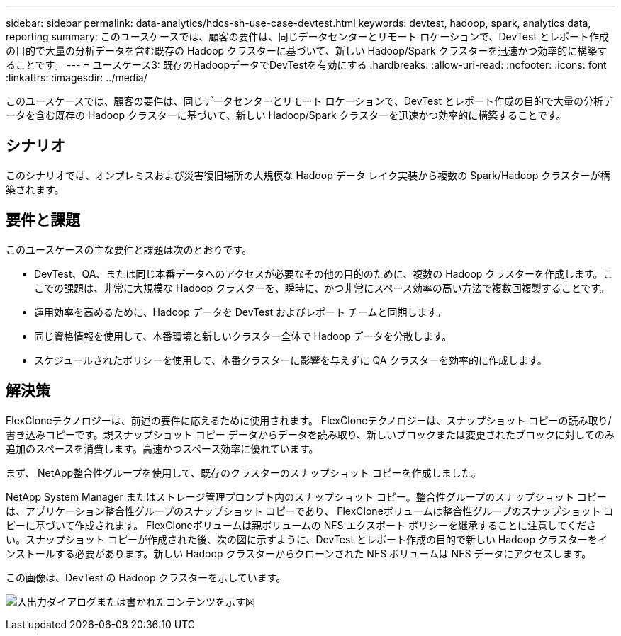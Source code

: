 ---
sidebar: sidebar 
permalink: data-analytics/hdcs-sh-use-case-devtest.html 
keywords: devtest, hadoop, spark, analytics data, reporting 
summary: このユースケースでは、顧客の要件は、同じデータセンターとリモート ロケーションで、DevTest とレポート作成の目的で大量の分析データを含む既存の Hadoop クラスターに基づいて、新しい Hadoop/Spark クラスターを迅速かつ効率的に構築することです。 
---
= ユースケース3: 既存のHadoopデータでDevTestを有効にする
:hardbreaks:
:allow-uri-read: 
:nofooter: 
:icons: font
:linkattrs: 
:imagesdir: ../media/


[role="lead"]
このユースケースでは、顧客の要件は、同じデータセンターとリモート ロケーションで、DevTest とレポート作成の目的で大量の分析データを含む既存の Hadoop クラスターに基づいて、新しい Hadoop/Spark クラスターを迅速かつ効率的に構築することです。



== シナリオ

このシナリオでは、オンプレミスおよび災害復旧場所の大規模な Hadoop データ レイク実装から複数の Spark/Hadoop クラスターが構築されます。



== 要件と課題

このユースケースの主な要件と課題は次のとおりです。

* DevTest、QA、または同じ本番データへのアクセスが必要なその他の目的のために、複数の Hadoop クラスターを作成します。ここでの課題は、非常に大規模な Hadoop クラスターを、瞬時に、かつ非常にスペース効率の高い方法で複数回複製することです。
* 運用効率を高めるために、Hadoop データを DevTest およびレポート チームと同期します。
* 同じ資格情報を使用して、本番環境と新しいクラスター全体で Hadoop データを分散します。
* スケジュールされたポリシーを使用して、本番クラスターに影響を与えずに QA クラスターを効率的に作成します。




== 解決策

FlexCloneテクノロジーは、前述の要件に応えるために使用されます。 FlexCloneテクノロジーは、スナップショット コピーの読み取り/書き込みコピーです。親スナップショット コピー データからデータを読み取り、新しいブロックまたは変更されたブロックに対してのみ追加のスペースを消費します。高速かつスペース効率に優れています。

まず、 NetApp整合性グループを使用して、既存のクラスターのスナップショット コピーを作成しました。

NetApp System Manager またはストレージ管理プロンプト内のスナップショット コピー。整合性グループのスナップショット コピーは、アプリケーション整合性グループのスナップショット コピーであり、 FlexCloneボリュームは整合性グループのスナップショット コピーに基づいて作成されます。 FlexCloneボリュームは親ボリュームの NFS エクスポート ポリシーを継承することに注意してください。スナップショット コピーが作成された後、次の図に示すように、DevTest とレポート作成の目的で新しい Hadoop クラスターをインストールする必要があります。新しい Hadoop クラスターからクローンされた NFS ボリュームは NFS データにアクセスします。

この画像は、DevTest の Hadoop クラスターを示しています。

image:hdcs-sh-011.png["入出力ダイアログまたは書かれたコンテンツを示す図"]
